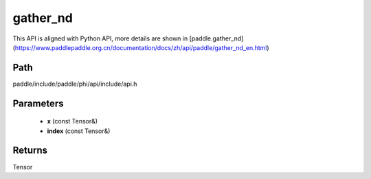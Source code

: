 .. _en_api_paddle_experimental_gather_nd:

gather_nd
-------------------------------

.. cpp:function:: Tensor gather_nd ( const Tensor & x , const Tensor & index ) ;


This API is aligned with Python API, more details are shown in [paddle.gather_nd](https://www.paddlepaddle.org.cn/documentation/docs/zh/api/paddle/gather_nd_en.html)

Path
:::::::::::::::::::::
paddle/include/paddle/phi/api/include/api.h

Parameters
:::::::::::::::::::::
	- **x** (const Tensor&)
	- **index** (const Tensor&)

Returns
:::::::::::::::::::::
Tensor
